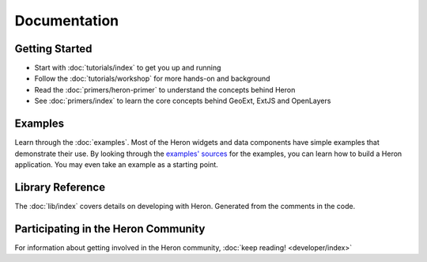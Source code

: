 ===============
 Documentation
===============

Getting Started
---------------

* Start with :doc:`tutorials/index` to get you up and running
* Follow the :doc:`tutorials/workshop` for more hands-on and background
* Read the :doc:`primers/heron-primer` to understand the concepts behind Heron
* See :doc:`primers/index` to learn the core concepts behind GeoExt, ExtJS and OpenLayers


Examples
--------

Learn through the :doc:`examples`. Most of the Heron widgets and data components
have simple examples that demonstrate their use. By looking through the
`examples' sources <http://code.google.com/p/geoext-viewer/source/browse/#svn%2Ftrunk%2Fheron%2Fexamples>`_
for the examples, you can learn how to build a Heron application. You may even take an example
as a starting point.

Library Reference
-----------------

The :doc:`lib/index` covers details on developing with Heron. Generated
from the comments in the code.


Participating in the Heron Community
-------------------------------------

For information about getting involved in the Heron community, :doc:`keep reading! <developer/index>`

   

 
